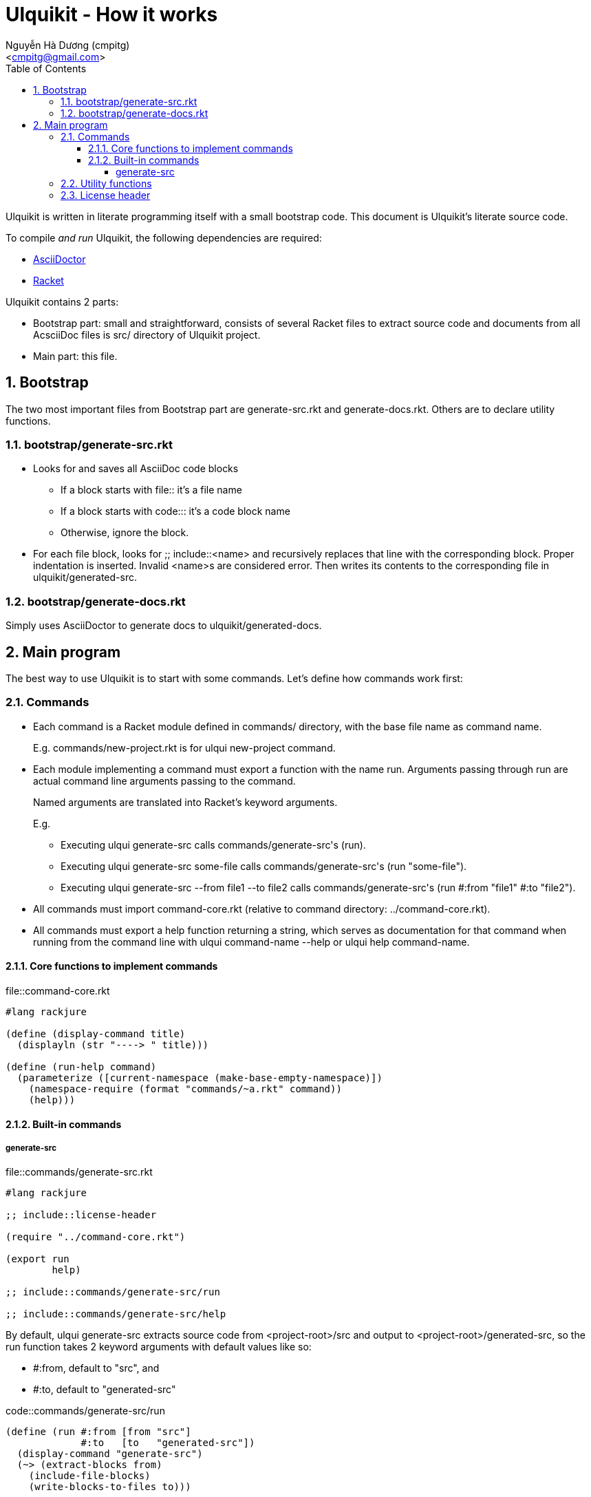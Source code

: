 = Ulquikit - How it works
:Author: Nguyễn Hà Dương (cmpitg)
:Email: <cmpitg@gmail.com>
:toc: left
:toclevels: 4
:numbered:
:icons: font
:source-highlighter: pygments
:pygments-css: class
:website: http://reference-error.org/ulquikit

Ulquikit is written in literate programming itself with a small bootstrap
code.  This document is Ulquikit's literate source code.

To compile _and run_ Ulquikit, the following dependencies are required:

* http://asciidoctor.org[AsciiDoctor]
* http://racket-lang.org[Racket]

Ulquikit contains 2 parts:

* Bootstrap part: small and straightforward, consists of several Racket files
  to extract source code and documents from all AcsciiDoc files is +src/+
  directory of Ulquikit project.

* Main part: this file.

== Bootstrap

The two most important files from Bootstrap part are +generate-src.rkt+ and
+generate-docs.rkt+.  Others are to declare utility functions.

=== +bootstrap/generate-src.rkt+

* Looks for and saves all AsciiDoc code blocks
  ** If a block starts with +file::+ it's a file name
  ** If a block starts with +code::+: it's a code block name
  ** Otherwise, ignore the block.

* For each file block, looks for +;; include::<name>+ and recursively replaces
  that line with the corresponding block.  Proper indentation is inserted.
  Invalid ++<name>++s are considered error.  Then writes its contents to the
  corresponding file in +ulquikit/generated-src+.

=== +bootstrap/generate-docs.rkt+

Simply uses AsciiDoctor to generate docs to +ulquikit/generated-docs+.

== Main program

The best way to use Ulquikit is to start with some commands.  Let's define how
commands work first:

=== Commands

* Each command is a Racket module defined in +commands/+ directory, with the
  base file name as command name.
+
E.g. +commands/new-project.rkt+ is for +ulqui new-project+ command.

* Each module implementing a command must export a function with the name
  +run+.  Arguments passing through +run+ are actual command line arguments
  passing to the command.
+
Named arguments are translated into Racket's keyword arguments.
+
E.g.
+
  ** Executing +ulqui generate-src+ calls ++commands/generate-src++'s +(run)+.
  ** Executing +ulqui generate-src some-file+ calls
     ++commands/generate-src++'s +(run "some-file")+.
  ** Executing +ulqui generate-src --from file1 --to file2+ calls
     ++commands/generate-src++'s +(run #:from "file1" #:to "file2")+.

* All commands must import +command-core.rkt+ (relative to command directory:
  +../command-core.rkt+).

* All commands must export a +help+ function returning a string, which serves
  as documentation for that command when running from the command line with
  +ulqui command-name --help+ or +ulqui help command-name+.

==== Core functions to implement commands

.file::command-core.rkt
[source,racket]
----
#lang rackjure

(define (display-command title)
  (displayln (str "----> " title)))

(define (run-help command)
  (parameterize ([current-namespace (make-base-empty-namespace)])
    (namespace-require (format "commands/~a.rkt" command))
    (help)))

----

==== Built-in commands

===== +generate-src+

.file::commands/generate-src.rkt
[source,racket]
----
#lang rackjure

;; include::license-header

(require "../command-core.rkt")

(export run
        help)

;; include::commands/generate-src/run

;; include::commands/generate-src/help

----

By default, +ulqui generate-src+ extracts source code from
+<project-root>/src+ and output to +<project-root>/generated-src+, so the
+run+ function takes 2 keyword arguments with default values like so:

* +#:from+, default to +"src"+, and
* +#:to+, default to +"generated-src"+

.code::commands/generate-src/run
[source,racket]
----
(define (run #:from [from "src"]
             #:to   [to   "generated-src"])
  (display-command "generate-src")
  (~> (extract-blocks from)
    (include-file-blocks)
    (write-blocks-to-files to)))

----

+extract-blocks+ will

* find all AsciiDoc files in a directory (argument: +dir+),
* extract all AsciiDoc code block with titles and return them as hashes with
  +create-block+.

Each is code block is stored with the following format:

[source,racket]
----
{'type code-block-type          <1>
 'name code-block-name          <2>
 'content code-block-content}   <3>
----
<1> is either +'file+ or +'code+
<2> is the name of the code block; e.g. block title +file::something+ has
+something+ as its name
<3> is the content of the code block, i.e. which is surrounded by +----+ in
AsciiDoc format

Thus, +create-block+ is implemented as followed:

.code::create-block
[source,racket]
----
(define (create-block #:type type
                      #:name name
                      #:content content)
  {'type type
   'name name
   'content content})
----


=== Utility functions

See link:Utilities.html[Utilities].

=== License header

Of course, since Ulquikit is distributed under the terms of GPLv3, the license
header is necessary.

.code::license-header
[source,racket]
----
;;
;; This file is part of Ulquikit project.
;;
;; Copyright (C) 2014 Nguyễn Hà Dương <cmpitg AT gmailDOTcom>
;;
;; Ulquikit is free software: you can redistribute it and/or modify it under
;; the terms of the GNU General Public License as published by the Free
;; Software Foundation, either version 3 of the License, or (at your option)
;; any later version.
;;
;; Ulquikit is distributed in the hope that it will be useful, but WITHOUT ANY
;; WARRANTY; without even the implied warranty of MERCHANTABILITY or FITNESS
;; FOR A PARTICULAR PURPOSE.  See the GNU General Public License for more
;; details.
;;
;; You should have received a copy of the GNU General Public License along
;; with Ulquikit.  If not, see <http://www.gnu.org/licenses/>.
;;
----
